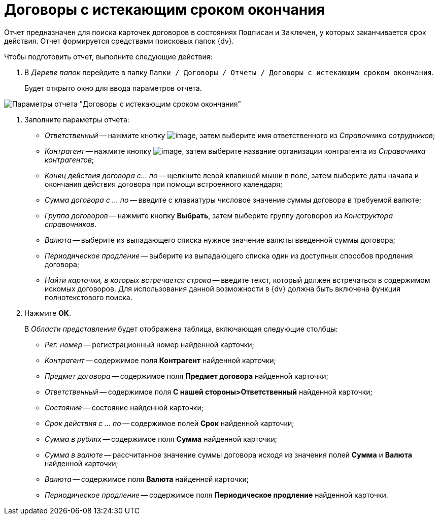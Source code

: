 = Договоры с истекающим сроком окончания

Отчет предназначен для поиска карточек договоров в состояниях `Подписан` и `Заключен`, у которых заканчивается срок действия. Отчет формируется средствами поисковых папок {dv}.

Чтобы подготовить отчет, выполните следующие действия:

[[task_vjx_snf_mr__steps_kzd_xnf_mr]]
. В _Дереве папок_ перейдите в папку `Папки / Договоры / Отчеты / Договоры с истекающим сроком окончания`.
+
Будет открыто окно для ввода параметров отчета.

image::Report_with_soon_deadline.png[Параметры отчета "Договоры с истекающим сроком окончания"]
. Заполните параметры отчета:
* _Ответственный_ -- нажмите кнопку image:buttons/threedots.png[image], затем выберите имя ответственного из _Справочника сотрудников_;
* _Контрагент_ -- нажмите кнопку image:buttons/threedots.png[image], затем выберите название организации контрагента из _Справочника контрагентов_;
* _Конец действия договора с... по_ -- щелкните левой клавишей мыши в поле, затем выберите даты начала и окончания действия договора при помощи встроенного календаря;
* _Сумма договора с ... по_ -- введите с клавиатуры числовое значение суммы договора в требуемой валюте;
* _Группа договоров_ -- нажмите кнопку *Выбрать*, затем выберите группу договоров из _Конструктора справочников_.
* _Валюта_ -- выберите из выпадающего списка нужное значение валюты введенной суммы договора;
* _Периодическое продление_ -- выберите из выпадающего списка один из доступных способов продления договора;
* _Найти карточки, в которых встречается строка_ -- введите текст, который должен встречаться в содержимом искомых договоров. Для использования данной возможности в {dv} должна быть включена функция полнотекстового поиска.
. Нажмите *ОК*.
+
В _Области представления_ будет отображена таблица, включающая следующие столбцы:

* _Рег. номер_ -- регистрационный номер найденной карточки;
* _Контрагент_ -- содержимое поля *Контрагент* найденной карточки;
* _Предмет договора_ -- содержимое поля *Предмет договора* найденной карточки;
* _Ответственный_ -- содержимое поля *С нашей стороны>Ответственный* найденной карточки;
* _Состояние_ -- состояние найденной карточки;
* _Срок действия с ... по_ -- содержимое полей *Срок* найденной карточки;
* _Сумма в рублях_ -- содержимое поля *Сумма* найденной карточки;
* _Сумма в валюте_ -- рассчитанное значение суммы договора исходя из значения полей *Сумма* и *Валюта* найденной карточки;
* _Валюта_ -- содержимое поля *Валюта* найденной карточки;
* _Периодическое продление_ -- содержимое поля *Периодическое продление* найденной карточки.
